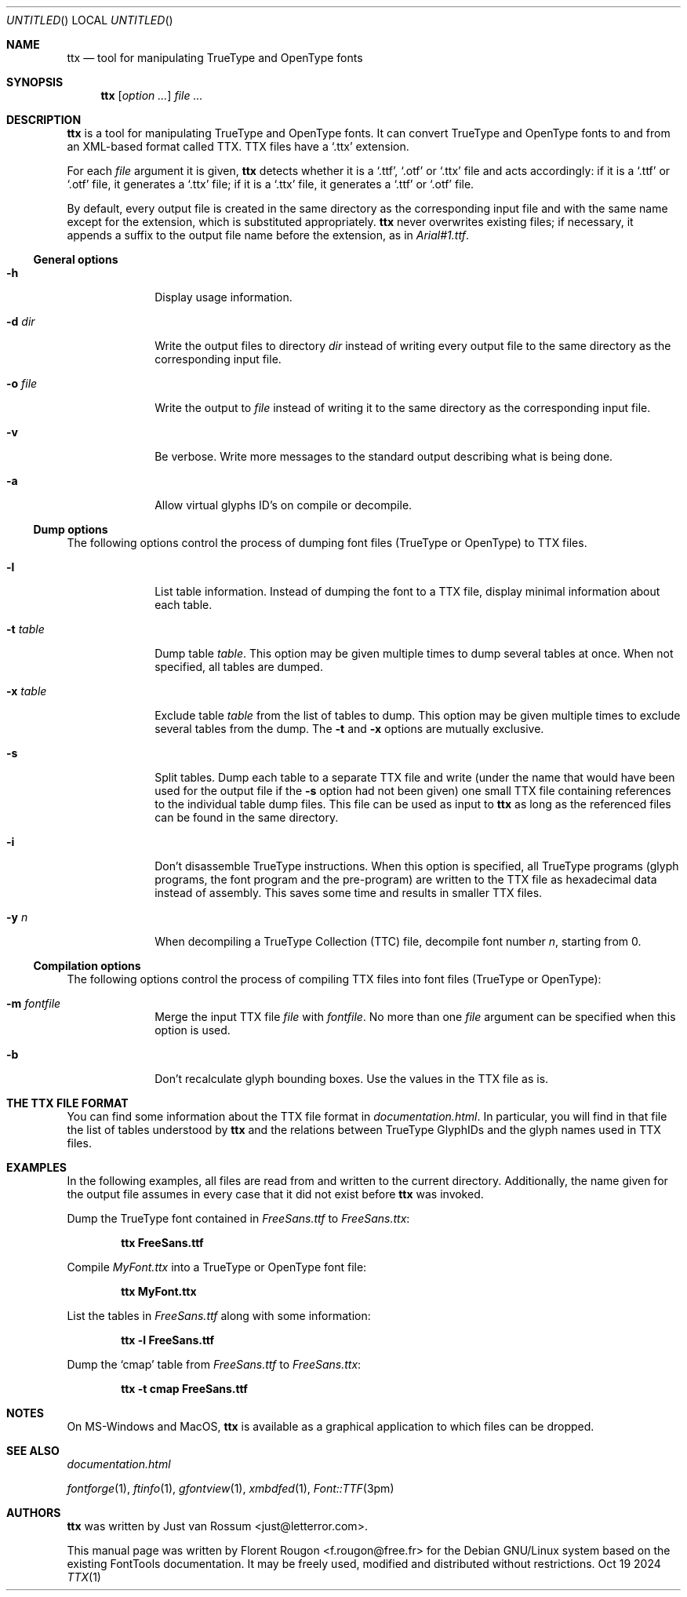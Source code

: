 .Dd Oct 19 2024
.\" ttx is not specific to any OS, but contrary to what groff_mdoc(7)
.\" seems to imply, entirely omitting the .Os macro causes 'BSD' to
.\" be used, so I give a zero-width space as its argument.
.Os \&
.\" The "FontTools Manual" argument apparently has no effect in
.\" groff 1.18.1. I think it is a bug in the -mdoc groff package.
.Dt TTX 1 "FontTools Manual"
.Sh NAME
.Nm ttx
.Nd tool for manipulating TrueType and OpenType fonts
.Sh SYNOPSIS
.Nm
.Bk
.Op Ar option ...
.Ek
.Bk
.Ar file ...
.Ek
.Sh DESCRIPTION
.Nm
is a tool for manipulating TrueType and OpenType fonts.  It can convert
TrueType and OpenType fonts to and from an
.Tn XML Ns -based format called
.Tn TTX .
.Tn TTX
files have a
.Ql .ttx
extension.
.Pp
For each
.Ar file
argument it is given,
.Nm
detects whether it is a
.Ql .ttf ,
.Ql .otf
or
.Ql .ttx
file and acts accordingly: if it is a
.Ql .ttf
or
.Ql .otf
file, it generates a
.Ql .ttx
file; if it is a
.Ql .ttx
file, it generates a
.Ql .ttf
or
.Ql .otf
file.
.Pp
By default, every output file is created in the same directory as the
corresponding input file and with the same name except for the
extension, which is substituted appropriately.
.Nm
never overwrites existing files; if necessary, it appends a suffix to
the output file name before the extension, as in
.Pa Arial#1.ttf .
.Ss "General options"
.Bl -tag -width ".Fl t Ar table"
.It Fl h
Display usage information.
.It Fl d Ar dir
Write the output files to directory
.Ar dir
instead of writing every output file to the same directory as the
corresponding input file.
.It Fl o Ar file
Write the output to
.Ar file
instead of writing it to the same directory as the
corresponding input file.
.It Fl v
Be verbose.  Write more messages to the standard output describing what
is being done.
.It Fl a
Allow virtual glyphs ID's on compile or decompile.
.El
.Ss "Dump options"
The following options control the process of dumping font files
(TrueType or OpenType) to
.Tn TTX
files.
.Bl -tag -width ".Fl t Ar table"
.It Fl l
List table information.  Instead of dumping the font to a
.Tn TTX
file, display minimal information about each table.
.It Fl t Ar table
Dump table
.Ar table .
This option may be given multiple times to dump several tables at
once.  When not specified, all tables are dumped.
.It Fl x Ar table
Exclude table
.Ar table
from the list of tables to dump.  This option may be given multiple
times to exclude several tables from the dump.  The
.Fl t
and
.Fl x
options are mutually exclusive.
.It Fl s
Split tables.  Dump each table to a separate
.Tn TTX
file and write (under the name that would have been used for the output
file if the
.Fl s
option had not been given) one small
.Tn TTX
file containing references to the individual table dump files.  This
file can be used as input to
.Nm
as long as the referenced files can be found in the same directory.
.It Fl i
.\" XXX: I suppose OpenType programs (exist and) are also affected.
Don't disassemble TrueType instructions.  When this option is specified,
all TrueType programs (glyph programs, the font program and the
pre-program) are written to the
.Tn TTX
file as hexadecimal data instead of
assembly.  This saves some time and results in smaller
.Tn TTX
files.
.It Fl y Ar n
When decompiling a TrueType Collection (TTC) file,
decompile font number
.Ar n ,
starting from 0.
.El
.Ss "Compilation options"
The following options control the process of compiling
.Tn TTX
files into font files (TrueType or OpenType):
.Bl -tag -width ".Fl t Ar table"
.It Fl m Ar fontfile
Merge the input
.Tn TTX
file
.Ar file
with
.Ar fontfile .
No more than one
.Ar file
argument can be specified when this option is used.
.It Fl b
Don't recalculate glyph bounding boxes.  Use the values in the
.Tn TTX
file as is.
.El
.Sh "THE TTX FILE FORMAT"
You can find some information about the
.Tn TTX
file format in
.Pa documentation.html .
In particular, you will find in that file the list of tables understood by
.Nm
and the relations between TrueType GlyphIDs and the glyph names used in
.Tn TTX
files.
.Sh EXAMPLES
In the following examples, all files are read from and written to the
current directory.  Additionally, the name given for the output file
assumes in every case that it did not exist before
.Nm
was invoked.
.Pp
Dump the TrueType font contained in
.Pa FreeSans.ttf
to
.Pa FreeSans.ttx :
.Pp
.Dl ttx FreeSans.ttf
.Pp
Compile
.Pa MyFont.ttx
into a TrueType or OpenType font file:
.Pp
.Dl ttx MyFont.ttx
.Pp
List the tables in
.Pa FreeSans.ttf
along with some information:
.Pp
.Dl ttx -l FreeSans.ttf
.Pp
Dump the
.Sq cmap
table from
.Pa FreeSans.ttf
to
.Pa FreeSans.ttx :
.Pp
.Dl ttx -t cmap FreeSans.ttf
.Sh NOTES
On MS\-Windows and MacOS,
.Nm
is available as a graphical application to which files can be dropped.
.Sh SEE ALSO
.Pa documentation.html
.Pp
.Xr fontforge 1 ,
.Xr ftinfo 1 ,
.Xr gfontview 1 ,
.Xr xmbdfed 1 ,
.Xr Font::TTF 3pm
.Sh AUTHORS
.Nm
was written by
.An -nosplit
.An "Just van Rossum" Aq just@letterror.com .
.Pp
This manual page was written by
.An "Florent Rougon" Aq f.rougon@free.fr
for the Debian GNU/Linux system based on the existing FontTools
documentation.  It may be freely used, modified and distributed without
restrictions.
.\" For Emacs:
.\" Local Variables:
.\" fill-column: 72
.\" sentence-end: "[.?!][]\"')}]*\\($\\| $\\|   \\|  \\)[   \n]*"
.\" sentence-end-double-space: t
.\" End:
